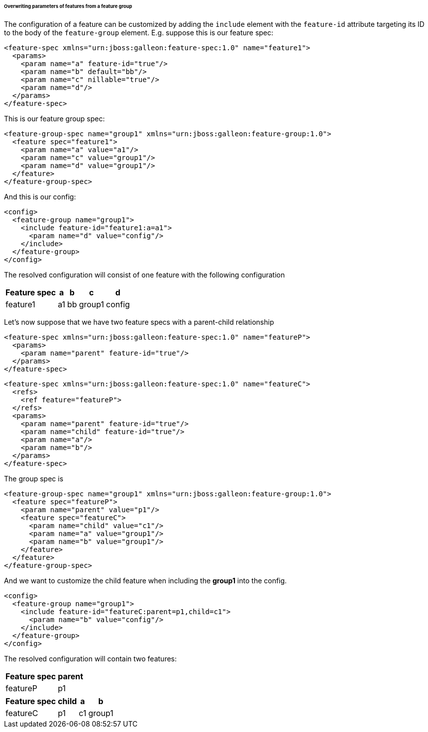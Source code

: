 ###### Overwriting parameters of features from a feature group

[[feature-param-overwrites]]The configuration of a feature can be customized by adding the `include` element with the `feature-id` attribute targeting its ID to the body of the `feature-group` element. E.g. suppose this is our feature spec:
[source,xml]
----
<feature-spec xmlns="urn:jboss:galleon:feature-spec:1.0" name="feature1">
  <params>
    <param name="a" feature-id="true"/>
    <param name="b" default="bb"/>
    <param name="c" nillable="true"/>
    <param name="d"/>
  </params>
</feature-spec>
----

This is our feature group spec:
[source,xml]
----
<feature-group-spec name="group1" xmlns="urn:jboss:galleon:feature-group:1.0">
  <feature spec="feature1">
    <param name="a" value="a1"/>
    <param name="c" value="group1"/>
    <param name="d" value="group1"/>
  </feature>
</feature-group-spec>
----

And this is our config:
[source,xml]
----
<config>
  <feature-group name="group1">
    <include feature-id="feature1:a=a1">
      <param name="d" value="config"/>
    </include>
  </feature-group>
</config>
----

The resolved configuration will consist of one feature with the following configuration
[%header,options="autowidth"]
|===
|Feature spec |a |b |c |d
|feature1 |a1 |bb |group1 |config
|===

Let's now suppose that we have two feature specs with a parent-child relationship
[source,xml]
----
<feature-spec xmlns="urn:jboss:galleon:feature-spec:1.0" name="featureP">
  <params>
    <param name="parent" feature-id="true"/>
  </params>
</feature-spec>
----

[source,xml]
----
<feature-spec xmlns="urn:jboss:galleon:feature-spec:1.0" name="featureC">
  <refs>
    <ref feature="featureP">
  </refs>
  <params>
    <param name="parent" feature-id="true"/>
    <param name="child" feature-id="true"/>
    <param name="a"/>
    <param name="b"/>
  </params>
</feature-spec>
----

The group spec is
[source,xml]
----
<feature-group-spec name="group1" xmlns="urn:jboss:galleon:feature-group:1.0">
  <feature spec="featureP">
    <param name="parent" value="p1"/>
    <feature spec="featureC">
      <param name="child" value="c1"/>
      <param name="a" value="group1"/>
      <param name="b" value="group1"/>
    </feature>
  </feature>
</feature-group-spec>
----

And we want to customize the child feature when including the *group1* into the config.
[source,xml]
----
<config>
  <feature-group name="group1">
    <include feature-id="featureC:parent=p1,child=c1">
      <param name="b" value="config"/>
    </include>
  </feature-group>
</config>
----

The resolved configuration will contain two features:

[%header,options="autowidth"]
|===
|Feature spec |parent
|featureP |p1
|===

[%header,options="autowidth"]
|===
|Feature spec |child |a |b
|featureC |p1 |c1 |group1 |config
|===

